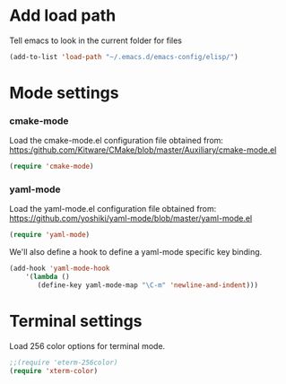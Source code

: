 
* Add load path

Tell emacs to look in the current folder for files

#+BEGIN_SRC emacs-lisp
  (add-to-list 'load-path "~/.emacs.d/emacs-config/elisp/")
#+END_SRC

* Mode settings

*** cmake-mode

Load the cmake-mode.el configuration file obtained from:
https:/github.com/Kitware/CMake/blob/master/Auxiliary/cmake-mode.el

#+BEGIN_SRC emacs-lisp
  (require 'cmake-mode)
#+END_SRC

*** yaml-mode

Load the yaml-mode.el configuration file obtained from:
https://github.com/yoshiki/yaml-mode/blob/master/yaml-mode.el

#+BEGIN_SRC emacs-lisp
  (require 'yaml-mode)
#+END_SRC

We'll also define a hook to define a yaml-mode specific key binding.

#+BEGIN_SRC emacs-lisp
  (add-hook 'yaml-mode-hook
      '(lambda ()
         (define-key yaml-mode-map "\C-m" 'newline-and-indent)))
#+END_SRC

* Terminal settings

Load 256 color options for terminal mode.

#+BEGIN_SRC emacs-lisp
  ;;(require 'eterm-256color)
  (require 'xterm-color)
#+END_SRC

